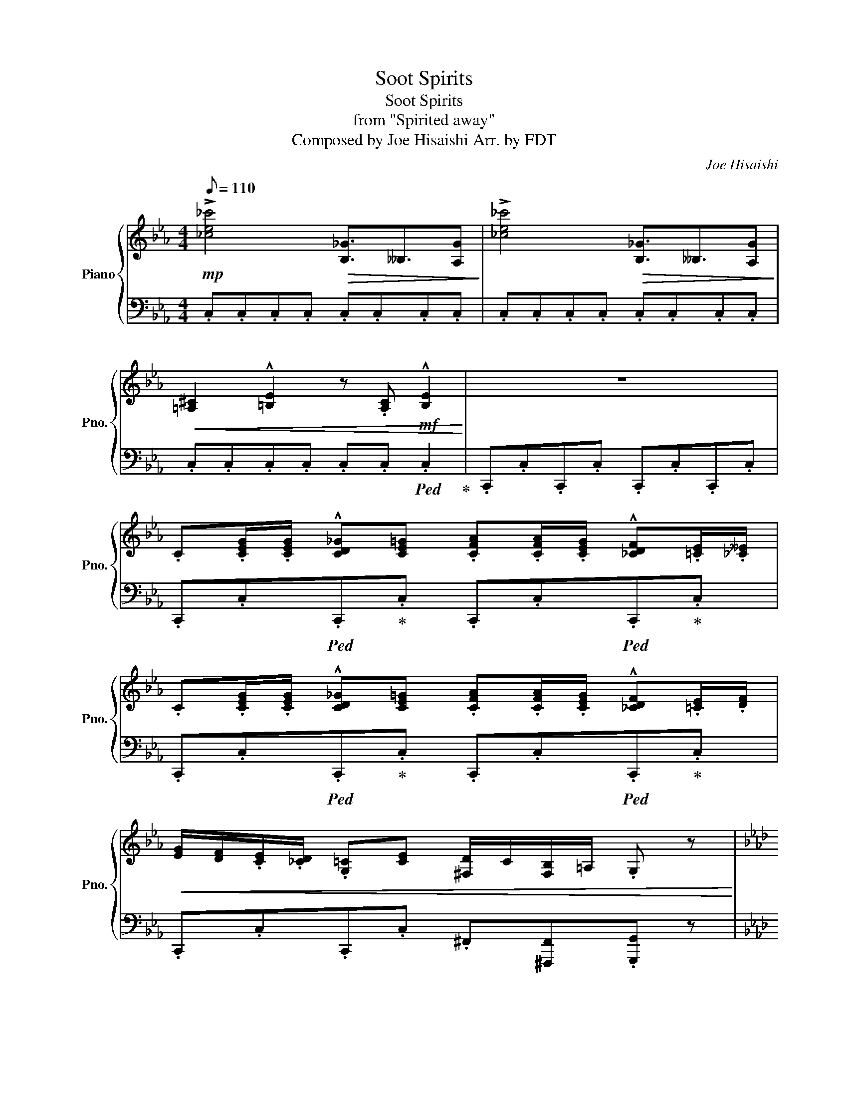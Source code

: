 X:1
T:Soot Spirits
T:Soot Spirits
T:from "Spirited away"
T:Composed by Joe Hisaishi Arr. by FDT 
C:Joe Hisaishi
%%score { 1 | 2 }
L:1/8
Q:1/8=110
M:4/4
K:Eb
V:1 treble nm="Piano" snm="Pno."
V:2 bass 
V:1
!mp! !>![_ce_c']4!>(! [B,_G-]3/2__B,3/2[A,G]!>)! | !>![_ce_c']4!>(! [B,_G-]3/2__B,3/2[A,G]!>)! | %2
!<(! [=A,^C]2 !^![=B,E]2 z .[A,C]!mf! !^![B,E]2!<)! | z8 | %4
 .C.[CEG]/.[CEG]/ !^![CD_G][CE=G] .[CFA].[CFA]/.[CEG]/ !^![_CDF].[=CE]/.[_C__E]/ | %5
 .C.[CEG]/.[CEG]/ !^![CD_G][CE=G] .[CFA].[CFA]/.[CEG]/ !^![_CDF].[=CE]/.[DF]/ | %6
!<(! [EG]/[DF]/.[CE]/.[_CD]/ .[G,=C][CE] [^F,D]/C/[F,B,]/=A,/ .G, z!<)! | %7
[K:Ab]!mf! .F.[FAc]/.[FAc]/ !^![FG=B][FAc] .[F_Bd].[FBd]/.[FAc]/ !^![=EGB].[FA]/.[EG]/ | %8
 .F.[FAc]/.[FAc]/ !^![FG=B][FAc] .[F_Bd].[FBd]/.[FAc]/ !^![=EGB].[FA]/.[GB]/ | %9
 [Ac]/[GB]/.[FA]/.[=EG]/ .[CF][FA] [=B,G]/F/[B,_E]/=D/ .[G,C] z | %10
!mp! [eg_c']>.[fa=c'] [eg_c']>.[fa=c'] [B=d]>.[=Be] [_Bd]>.[=Be] | %11
 [eg_c']>.[fa=c']!<(! [eg_c']>.[fa=c'] !^![dfa^c']2- [dfac']<[dfac'] | %12
 !^![_c_g=g_c']2- [cggc']<!^![cf=gc'] .!^![=ceg=c']!<)! z [CE]2 | %13
!<(! =D2 [=B,D]2 .!^![cegc']!<)! z [CE]2 | =D2 [=B,D]2 z/ G,/A,/ z G,/A,/G,/- | %15
 G,/G,/A,/G,G,/A,/G,G,/A,/G,G,/A,/G,/- | G,/G,/A,/G,G,/A,/G,/ z4 | %17
 z4!mf! .c.[ceg]/.[ceg]/ [c=d_g][ce=g] | %18
 .[cfa].[cfa]/.[ceg]/ [_c=df].[=ce]/.[_c__e]/ .=c.[c_eg]/.[ceg]/ [cd_g][ce=g] | %19
 .!^![_fc'].[fc']/.[fb]/ !^![=fa].g/.f/ .!^![__eb].[eb]/.[ea]/ !^![fg]._e/.=d/ | %20
!<(! .!^![ca].[ca]/.[cg]/ !^![ef].[_de]/.[cf]/ !^![=Bg]/f/!^![Be]/=d/!<)! !^![Cc]!mp!!mp![g=b] | %21
!mp!!mp! .[cc']!>![Gfg]!>!.[cec'] z!p! z4 | %22
!<(! .C/.C/.C/.C/ .C/.C/.C/.C/!<)!!mf! !^!c'/!^![e'g']/4!^![=d'_g']/4!^![f'a']/!^![e'=g']/ !^![=be']2 | %23
!>(! [b=d']2 z2!>)!!mp! !^!c'/!^![ge']/4!^![_gd']/4!^![af']/!^![=ge']/ !^![_d=a]2 | %24
 [ca]2 [=Bg]2!mf! c/4e/4=d/4c/4d/4e/4f/4g/4 a/a/4g/4f/4e/4d/4B/4 | %25
 c/4e/4=d/4c/4d/4e/4f/4g/4 =b/b/4g/4f/4e/4d/4e/4 c/4B/4A/4G/4B/4A/4G/4F/4 A/4G/4F/4E/4G/4F/4E/4=D/4 | %26
 c/4e/4=d/4c/4d/4e/4f/4g/4 =a/4g/4c'/4b/4a/4g/4_g/4d/4 c/4e/4d/4c/4d/4e/4f/4=g/4 _a/4g/4=b/4g/4f/4e/4d/4=B/4 | %27
 c/4e/4=d/4c/4d/4e/4f/4g/4 a/4g/4a/4g/4f/4e/4d/4=B/4 c/4e/4d/4c/4d/4e/4f/4g/4 =b/4g/4b/4g/4f/4e/4d/4e/4 | %28
 c/4=d/4e/4f/4g/4a/4b/4c'/4 b/4a/4g/4f/4a/4g/4f/4e/4 d/4e/4f/4g/4a/4g/4b/4a/4 g/4f/4e/4d/4f/4e/4d/4c/4 | %29
 A/4G/4[Be]/4A/4c/A/ _G/4=D/4e/4=G/4_G/G/!mf!!<(! [=Gg]3 [=d=d'] | %30
 [gg']4!<)!!f! !^![Cc].[Gcg]/.[Gcg]/ [Ac_g][Gc=g] | %31
 [Acfa].[Acfa]/.[Gcfg]/ [Gcf].[Gce]/.[G=d]/ !^![Cc].[Gcg]/.[Gcg]/ [Ac_g][Gc=g] | %32
 [c=egc']/[_d_d']/[cc']/[Bb]/ [Acfa][Gdg] [B_eb]/[Aa]/[Gg]/[Aa]/ [F-=df-]/d/[ef]/[Ff]/ | %33
 [AB=da]/[Gg]/[Ff]/[Gg]/ [E-ce-]/c/[de]/[Ee]/ [FAf]/[Ee]/[_D_d]/[Cc]/ [Dd]/[Cc]/[B,B]/[A,A]/ | %34
 .[G_cg] !^![_DG=B_d]2 [DGBd] .[Gcg] !^![DGBd]2 [DGBd] |!<(! z2 C2!mf! c2!f! c'2!<)! | %36
!f! .!^![cc'] z6 z |] %37
V:2
 .C,.C,.C,.C, .C,.C,.C,.C, | .C,.C,.C,.C, .C,.C,.C,.C, | .C,.C,.C,.C, .C,.C,!ped! .C,2!ped-up! | %3
 .C,,.C,.C,,.C, .C,,.C,.C,,.C, | .C,,.C,!ped!.C,,!ped-up!.C, .C,,.C,!ped!.C,,!ped-up!.C, | %5
 .C,,.C,!ped!.C,,!ped-up!.C, .C,,.C,!ped!.C,,!ped-up!.C, | %6
 .C,,.C,.C,,.C, .^F,,[^F,,,F,,].[G,,,G,,] z | %7
[K:Ab] .F,,.F,!ped!.F,,!ped-up!.F, .F,,.F,!ped!.F,,!ped-up!.F, | %8
 .F,,.F,!ped!.F,,!ped-up!.F, .F,,.F,!ped!.F,,!ped-up!.F, | %9
 .F,,.F,.F,,.F, .[G,,_C,][_C,,G,,C,].[=C,,G,,=C,] z | .C,,.C,.C,,.C, .C,,.C,.C,,.C, | %11
 .C,,.C,.C,,.C, .^C,,.^C,.C,,.C, | %12
 .G,,,.G,,.G,,,.G,, .!^![C,,C,].[G,,G,]/.[G,,G,]/ [_G,,_G,][=G,,=G,] | %13
 .[A,,A,].[A,,A,]/.[G,,G,]/ [F,,F,].[E,,E,]/.[=D,,=D,]/ .!^![C,,C,].[G,,G,]/.[G,,G,]/ [_G,,_G,][=G,,=G,] | %14
 .[A,,A,].[A,,A,]/.[G,,G,]/ [F,,F,].[E,,E,]/.[=D,,=D,]/!ped! !^![C,,C,]3/2!ped-up!!ped! !^![C,,C,]2- !^![C,,C,]/!ped-up! | %15
!ped! !^!B,,3/2!ped-up!!ped!!^!__B,,3/2!ped-up!!ped!!^!A,,!ped! !^![C,,C,]3/2!ped-up! !^![C,,C,]2- !^![C,,C,]/!ped-up! | %16
!ped! !^![E,,B,,]3/2!ped-up!!ped!!^![=D,,__B,,]3/2!ped-up!!ped!!^![_D,,A,,]!ped-up!!mp!!ped! !>![C,G,]/.[C,G,]/.[C,G,]/!ped-up!!ped!!>![C,G,]/ .[C,G,]/.[C,G,]/!ped-up!!ped!!>![C,G,]/.[C,G,]/!ped-up! | %17
!ped! !>![C,G,]/.[C,G,]/.[C,G,]/!ped-up!!ped!!>![C,G,]/ .[C,G,]/.[C,G,]/!ped-up!!ped!!>![C,G,]/.[C,G,]/!ped-up! .[C,G,]/.[C,G,]/.[C,G,]/.[C,G,]/ .[C,_G,]/.[C,G,]/.[C,=G,]/.[C,G,]/ | %18
 .[C,A,]/.[C,A,]/.[C,A,]/.[C,A,]/ .[C,=B,]/.[C,B,]/.[C,B,]/.[C,B,]/ .[C,G,]/.[C,G,]/.[C,G,]/.[C,G,]/ .[C,_G,]/.[C,G,]/.[C,=G,]/.[C,G,]/ | %19
 .[C,B,]/.[C,B,]/.[C,B,]/.[C,B,]/ .[F,C]/.[F,C]/.[F,C]/.[F,C]/ .[B,,F,B,]/.[B,,F,B,]/.[B,,F,B,]/.[B,,F,B,]/ .[B,,E,]/.[B,,E,]/.[B,,E,]/.[B,,E,]/ | %20
 [A,,C,]/[A,,C,]/[A,,C,]/[A,,C,]/ [A,,_D,]/[A,,D,]/[A,,D,]/[A,,D,]/ [G,,_C,][G,,C,][C,,=C,]G | %21
 .C[G,,G,][C,,C,] z .C,/.G,/.A,/.G,/ .C,/.G,/.A,/.G,/ | %22
 .C,/.G,/.A,/.G,/ .C,/.G,/.A,/.G,/ .C,,/.C,/.C,/.C,/ .C,,/.C,/.C,/.C,/ | %23
 .C,/.C,/.C,/.C,/ .C,/.C,/.C,/.C,/ .C,,/.C,/.C,/.C,/ .C,,/.C,/.C,/.C,/ | %24
 .C,/.C,/.C,/.C,/ .C,/.C,/.C,/.C,/ .C,/.G,/.A,/.G,/ .C,/.G,/.A,/.G,/ | %25
 .C,/.G,/.A,/.G,/ .C,/.G,/.A,/.G,/ .C,/.G,/.A,/.G,/ .C,/.G,/.A,/.G,/ | %26
 [C,,E,,-C,]>[=B,,,=B,,]- [B,,,E,,B,,]2 [=D,,=D,]3/2[F,,F,].[E,,E,]/[D,,B,,D,] | %27
 .C,/.G,/.A,/.G,/ .C,/.G,/.A,/.G,/ .C,/.G,/.A,/.G,/ .C,/.G,/.A,/.G,/ | %28
 !^![G,^C]>.[G,C] !^![F,A,]>.[C,F,] !^![=D,F,B,]>.[F,B,] !^![B,,E,G,]>.[B,,E,G,] | %29
 !^![E,,A,,E,]>.[E,,A,,E,] !^![=D,,_G,,=D,]>.[D,,G,,D,]!ped! [G,,,=G,,]3/2[_G,,_G,]3/2[F,,F,] | %30
 [E,,E,]3/2[=D,,=D,]3/2[_D,,_D,]!ped! !^![C,,G,,C,]2!ped-up!!ped! z2!ped-up! | %31
!ped! !^![C,,C,]2!ped-up!!ped! !^![C,,C,]2!ped-up!!ped! !^![C,,G,,C,]2!ped-up!!ped! z2 | %32
!ped! !^![C,,C,]2!ped-up!!ped! !^![C,,C,]2!ped-up!!ped! [F,,,F,,]2!ped-up!!ped! [B,,,B,,]2!ped-up! | %33
!ped! [E,,,E,,]2!ped-up!!ped! [A,,,A,,]2!ped-up!!ped! [_D,,_D,]4!ped-up!!ped!!ped-up! | %34
 .[_D,,_D,]!ped! !^![G,,,G,,]2!ped-up! [G,,,G,,] .[D,,D,]!ped! !^![G,,,G,,]2 [G,,,G,,]!ped-up! | %35
!mp! .G,,/.^F,,/.A,,/.G,,/!ped! .G,/.^F,/.A,/.G,/[K:treble] .[CG]/.[C^F]/.[CA]/.[CG]/ .[cg]/.[c^f]/!ped-up!.[ca]/.[cg]/ | %36
 .!^![C,C] z6 z |] %37

